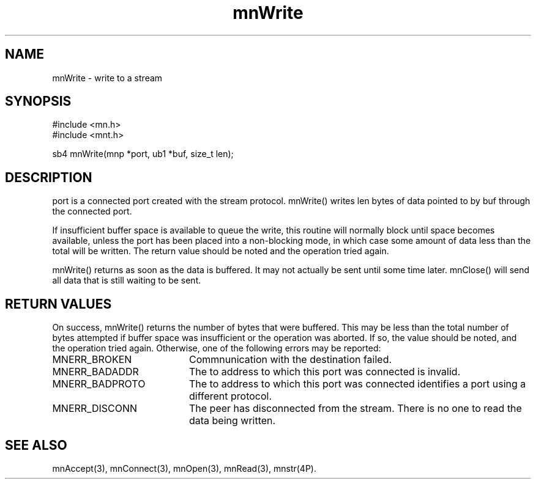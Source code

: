 .TH mnWrite 3 "31 August 1994"
.SH NAME
mnWrite - write to a stream
.SH SYNOPSIS
.nf
#include <mn.h>
#include <mnt.h>
.LP
sb4 mnWrite(mnp *port, ub1 *buf, size_t len);
.SH DESCRIPTION
port is a connected port created with the stream protocol.
mnWrite() writes len bytes of data pointed to by buf through the
connected port.
.LP
If insufficient buffer space is available to queue the write, this
routine will normally block until space becomes available, unless the
port has been placed into a non-blocking mode, in which case some
amount of data less than the total will be written.  The return value
should be noted and the operation tried again.
.LP
mnWrite() returns as soon as the data is buffered.  It may not actually
be sent until some time later.  mnClose() will send all data that is
still waiting to be sent.
.SH RETURN VALUES
On success, mnWrite() returns the number of bytes that were buffered.
This may be less than the total number of bytes attempted if buffer
space was insufficient or the operation was aborted.  If so, the
value should be noted, and the operation tried again.  Otherwise, one
of the following errors may be reported:
.TP 20
MNERR_BROKEN
Commnunication with the destination failed.
.TP 20
MNERR_BADADDR
The to address to which this port was connected is invalid.
.TP 20
MNERR_BADPROTO
The to address to which this port was connected identifies a port
using a different protocol.
.TP 20
MNERR_DISCONN
The peer has disconnected from the stream.  There is no one to
read the data being written.
.SH SEE ALSO
mnAccept(3), mnConnect(3), mnOpen(3), mnRead(3), mnstr(4P).
